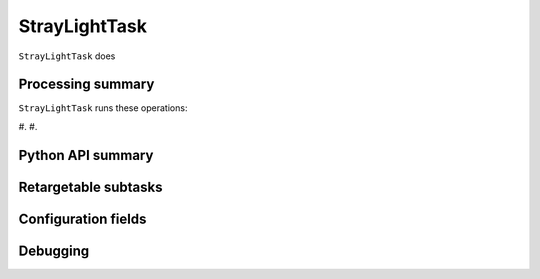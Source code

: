 .. lsst-task-topic:: lsst.ip.isr.StrayLightTask

##############
StrayLightTask
##############

``StrayLightTask`` does

.. _lsst.ip.isr.StrayLightTask-processing-summary:

Processing summary
==================

``StrayLightTask`` runs these operations:

#.
#.


.. _lsst.ip.isr.StrayLightTask-api:

Python API summary
==================

.. lsst-task-api-summary:: lsst.ip.isr.StrayLightTask

.. _lsst.ip.isr.StrayLightTask-subtasks:

Retargetable subtasks
=====================

.. lsst-task-config-subtasks:: lsst.ip.isr.StrayLightTask

.. _lsst.ip.isr.StrayLightTask-configs:

Configuration fields
====================

.. lsst-task-config-fields:: lsst.ip.isr.StrayLightTask

.. _lsst.ip.isr.StrayLightTask-debug:

Debugging
=========

